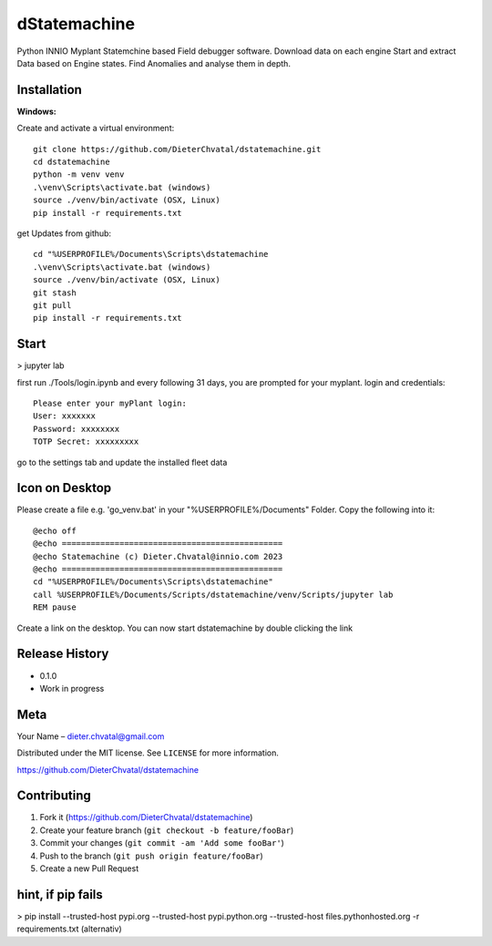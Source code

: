 dStatemachine
========

Python INNIO Myplant Statemchine based Field debugger software. Download data on each engine Start and extract
Data based on Engine states. Find Anomalies and analyse them in depth.

Installation
------------

**Windows:**

Create and activate a virtual environment:
:: 
  git clone https://github.com/DieterChvatal/dstatemachine.git
  cd dstatemachine
  python -m venv venv
  .\venv\Scripts\activate.bat (windows)
  source ./venv/bin/activate (OSX, Linux)
  pip install -r requirements.txt
::

get Updates from github:
:: 
  cd "%USERPROFILE%/Documents\Scripts\dstatemachine
  .\venv\Scripts\activate.bat (windows)
  source ./venv/bin/activate (OSX, Linux)
  git stash
  git pull
  pip install -r requirements.txt
::

Start
------
>  jupyter lab
     
first run ./Tools/login.ipynb and every following 31 days, you are prompted for your myplant.
login and credentials:
::
  Please enter your myPlant login:
  User: xxxxxxx
  Password: xxxxxxxx
  TOTP Secret: xxxxxxxxx
::

go to the settings tab and update the installed fleet data

Icon on Desktop
---------------
Please create a file e.g. 'go_venv.bat' 
in your "%USERPROFILE%/Documents" Folder.
Copy the following into it:
::
  @echo off
  @echo ==============================================
  @echo Statemachine (c) Dieter.Chvatal@innio.com 2023
  @echo ==============================================
  cd "%USERPROFILE%/Documents\Scripts\dstatemachine"
  call %USERPROFILE%/Documents/Scripts/dstatemachine/venv/Scripts/jupyter lab
  REM pause
::

Create a link on the desktop. You can now start dstatemachine by
double clicking the link 

Release History
---------------

-  0.1.0
-  Work in progress

Meta
----

Your Name – dieter.chvatal@gmail.com

Distributed under the MIT license. See ``LICENSE`` for more information.

`https://github.com/DieterChvatal/dstatemachine <https://github.com/DieterChvatal/>`__


Contributing
------------

1. Fork it (https://github.com/DieterChvatal/dstatemachine)
2. Create your feature branch (``git checkout -b feature/fooBar``)
3. Commit your changes (``git commit -am 'Add some fooBar'``)
4. Push to the branch (``git push origin feature/fooBar``)
5. Create a new Pull Request

hint, if pip fails
------------------
>   pip install --trusted-host pypi.org --trusted-host pypi.python.org --trusted-host files.pythonhosted.org -r requirements.txt (alternativ)

